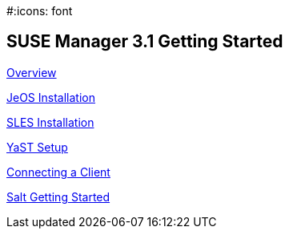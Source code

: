:page-permalink: book-mgr-getting-started.html
:layout: default
:showtitle:
:page-title: SUSE Manager 3.1
:page-description: 3.1 Docs
#:icons: font

== SUSE Manager 3.1 Getting Started

link:quickstart3_chap_install_overview.adoc[Overview]

link:quickstart3_chap_suma_installation_jeos.adoc[JeOS Installation]

link:quickstart3_chap_suma_installation_sles12_sp1.adoc[SLES Installation]

link:quickstart3_chap_suma_setup_with_yast.adoc[YaST Setup]

link:quickstart3_chap_suma_keys_and_first_client.adoc[Connecting a Client]

link:quickstart3_chap_suma_salt_gs.adoc[Salt Getting Started]
